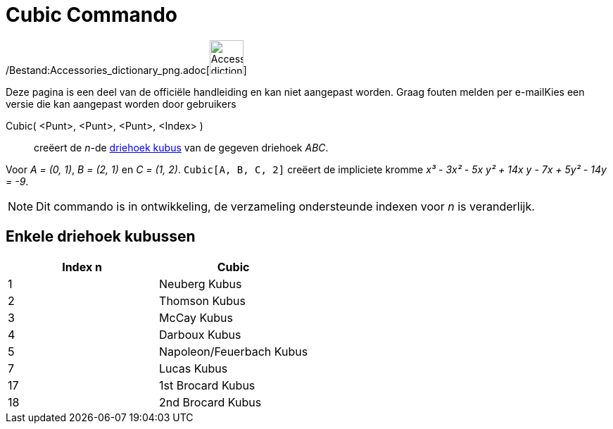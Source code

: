 = Cubic Commando
ifdef::env-github[:imagesdir: /nl/modules/ROOT/assets/images]

/Bestand:Accessories_dictionary_png.adoc[image:48px-Accessories_dictionary.png[Accessories
dictionary.png,width=48,height=48]]

Deze pagina is een deel van de officiële handleiding en kan niet aangepast worden. Graag fouten melden per
e-mail[.mw-selflink .selflink]##Kies een versie die kan aangepast worden door gebruikers##

Cubic( <Punt>, <Punt>, <Punt>, <Index> )::
  creëert de _n_-de http://bernard.gibert.pagesperso-orange.fr/ctc.html[driehoek kubus] van de gegeven driehoek _ABC_.

[EXAMPLE]
====

Voor _A = (0, 1)_, _B = (2, 1)_ en _C = (1, 2)_. `++Cubic[A, B, C, 2]++` creëert de impliciete kromme _x³ - 3x² - 5x y²
+ 14x y - 7x + 5y² - 14y = -9_.

====

[NOTE]
====

Dit commando is in ontwikkeling, de verzameling ondersteunde indexen voor _n_ is veranderlijk.

====

== Enkele driehoek kubussen

[cols=",",options="header",]
|===
|Index n |Cubic
|1 |Neuberg Kubus
|2 |Thomson Kubus
|3 |McCay Kubus
|4 |Darboux Kubus
|5 |Napoleon/Feuerbach Kubus
|7 |Lucas Kubus
|17 |1st Brocard Kubus
|18 |2nd Brocard Kubus
|===
